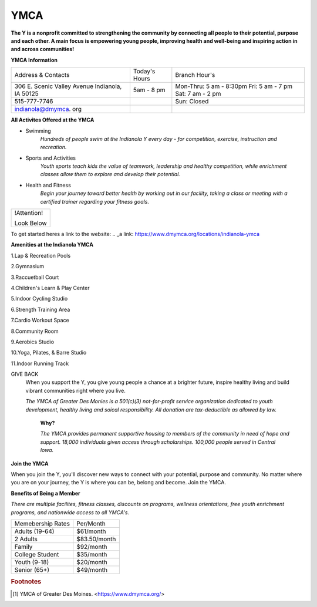 YMCA
====
**The Y is a nonprofit committed to strengthening the community by connecting all people to their potential, purpose and each other. A main focus is empowering young people, improving health and well-being and inspiring action in and across communities!**

**YMCA Information**

+-------------------+------------------+-----------------------+
|Address & Contacts | Today's Hours    |  Branch Hour's        |
+-------------------+------------------+-----------------------+
|306 E. Scenic      |5am - 8 pm        |Mon-Thru: 5 am - 8:30pm|
|Valley Avenue      |                  |Fri: 5 am - 7 pm       |
|Indianola, IA 50125|                  |Sat: 7 am - 2 pm       |
+-------------------+------------------+-----------------------+
|515-777-7746       |                  |Sun: Closed            |
+-------------------+------------------+-----------------------+
|indianola@dmymca.  |                  |                       |
|org                |                  |                       |
+-------------------+------------------+-----------------------+

**All Activites Offered at the YMCA**

* Swimming
	*Hundreds of people swim at the Indianola Y every day - for competition, exercise, instruction and recreation.*

* Sports and Activities
	*Youth sports teach kids the value of teamwork, leadership and healthy competition, while enrichment classes allow them to explore and develop their potential.*

* Health and Fitness
	*Begin your journey toward better health by working out in our facility, taking a class or meeting with a certified trainer regarding your fitness 
	goals.*

+------------------+
|   !Attention!    |
|                  |
|   Look Below     |
+------------------+

To get started heres a link to the website:
.. _a link: https://www.dmymca.org/locations/indianola-ymca


**Amenities at the Indianola YMCA**

1.Lap & Recreation Pools

2.Gymnasium

3.Raccuetball Court

4.Children's Learn & Play Center

5.Indoor Cycling Studio

6.Strength Training Area

7.Cardio Workout Space

8.Community Room 

9.Aerobics Studio

10.Yoga, Pilates, & Barre Studio

11.Indoor Running Track

GIVE BACK
	When you support the Y, you give young people a chance at a brighter future, inspire healthy living and build vibrant communities right where you live.
	
	*The YMCA of Greater Des Monies is a 501(c)(3) not-for-profit service organization dedicated to youth development, healthy living and soical responsibility. All donation are tax-deductible as allowed by law.*
	

		**Why?**

		*The YMCA provides permanent supportive housing to members of the community in need of hope and support. 18,000 individuals given access through scholarships. 100,000 people served in Central Iowa.*

**Join the YMCA**

When you join the Y, you'll discover new ways to connect with your potential, purpose and community. No matter where you are on your journey, the Y is where you can be, belong and become. Join the YMCA.

**Benefits of Being a Member**

*There are multiple facilites, fitness classes, discounts on programs, wellness orientations, free youth enrichment programs, and nationwide access to all YMCA's.*


+-------------------+------------------+
|Memebership Rates  | Per/Month        |
+-------------------+------------------+
|Adults (19-64)     | $61/month        |
+-------------------+------------------+
|2 Adults           | $83.50/month     |
+-------------------+------------------+
|Family             | $92/month        |
+-------------------+------------------+
|College Student    | $35/month        |
+-------------------+------------------+
|Youth (9-18)       | $20/month        |
+-------------------+------------------+
|Senior (65+)       | $49/month        |
+-------------------+------------------+





.. rubric:: Footnotes

.. [#f1] YMCA of Greater Des Moines. <https://www.dmymca.org/>